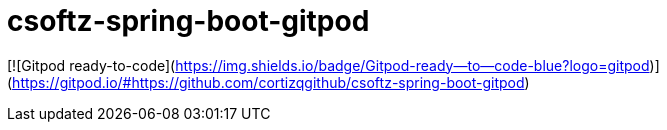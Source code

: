 = csoftz-spring-boot-gitpod


[![Gitpod ready-to-code](https://img.shields.io/badge/Gitpod-ready--to--code-blue?logo=gitpod)](https://gitpod.io/#https://github.com/cortizqgithub/csoftz-spring-boot-gitpod)


